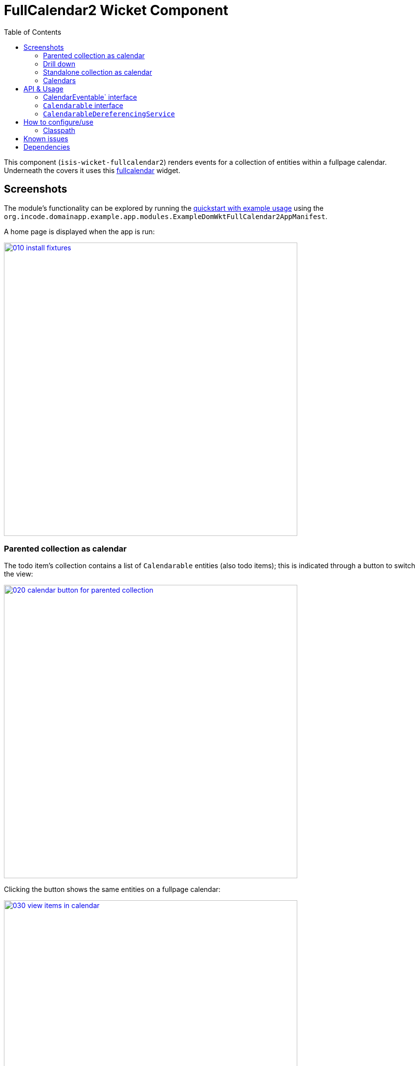 [[wkt-fullcalendar2]]
= FullCalendar2 Wicket Component
:_basedir: ../../../
:_imagesdir: images/
:generate_pdf:
:toc:

This component (`isis-wicket-fullcalendar2`) renders events for a collection of entities within a fullpage calendar.
Underneath the covers it uses this https://github.com/42Lines/wicket-fullcalendar[fullcalendar] widget.


== Screenshots

The module's functionality can be explored by running the xref:../../../quickstart/quickstart-with-example-usage.adoc#[quickstart with example usage] using the `org.incode.domainapp.example.app.modules.ExampleDomWktFullCalendar2AppManifest`.


A home page is displayed when the app is run:

image::{_imagesdir}010-install-fixtures.png[width="600px",link="{_imagesdir}010-install-fixtures.png"]


=== Parented collection as calendar

The todo item's collection contains a list of `Calendarable` entities (also todo items); this is indicated through a button to switch the view:

image::{_imagesdir}020-calendar-button-for-parented-collection.png[width="600px",link="{_imagesdir}020-calendar-button-for-parented-collection.png"]


Clicking the button shows the same entities on a fullpage calendar:

image::{_imagesdir}030-view-items-in-calendar.png[width="600px",link="{_imagesdir}030-view-items-in-calendar.png"]


=== Drill down

Clicking on the event in the calendar drills down to the corresponding entity:

image::{_imagesdir}040-drill-down.png[width="600px",link="{_imagesdir}040-drill-down.png"]


=== Standalone collection as calendar

Invoking an action that returns a list of `Calendarable` entities:

image::{_imagesdir}050-view-all.png[width="600px",link="{_imagesdir}050-view-all.png"]


\... also results in the button to view in a fullpage calendar:

image::{_imagesdir}060-calendar-button-for-standalone-collection.png[width="600px",link="{_imagesdir}060-calendar-button-for-standalone-collection.png"]


Each item is shown in the calendar view:

image::{_imagesdir}070-toggle-calendars.png[width="600px",link="{_imagesdir}070-toggle-calendars.png"]


=== Calendars

Each entity can provides dates to either a single calendar or to multiple calendars.
In the example app each todo item exposes its `dueBy` date to a single calendar, named after its `category`:

[source,java]
----
@Programmatic
@Override
public String getCalendarName() {
    return getCategory().name();
}
@Programmatic
@Override
public CalendarEvent toCalendarEvent() {
    if(getDueBy() == null) {
        return null;
    }
    return new CalendarEvent(getDueBy().toDateTimeAtStartOfDay(), getCalendarName(), container.titleOf(this));
}
----

The full page calendar uses colour coding to indicate the calendars, as well as checkboxes to show/hide each calendar.
Unchecking the calendar toggle hides all events in that calendar:

image::{_imagesdir}080-calendar-updated.png[width="600px",link="{_imagesdir}080-calendar-updated.png"]




== API & Usage

Each entity must implement either the `CalendarEventable` interface or the `Calendarable` interface:

=== CalendarEventable` interface

Of the two interfaces, `CalendarEventable` interface is the simpler, allowing the object to return a single `CalendarEvent`:

[source,java]
----
public interface CalendarEventable {
    String getCalendarName();           // <1>
    CalendarEvent toCalendarEvent();    // <2>
}
----
<1> groups similar events together; in the UI these correspond to checkboxes rendered near the top.
<2> returns a `CalendarEvent` value type representing the data to be rendered on the calender.

`CalendarEvent` itself is:

[source,java]
----
public class CalendarEvent implements Serializable {
    private final DateTime dateTime;
    private final String calendarName;
    private final String title;
    private final String notes;
    public CalendarEvent(
            final DateTime dateTime, 
            final String calendarName, 
            final String title) {
        this(dateTime, calendarName, title, null);
    }
    public CalendarEvent(
            final DateTime dateTime, 
            final String calendarName, 
            final String title, 
            final String notes) {
        this.dateTime = dateTime;
        this.calendarName = calendarName;
        this.title = title;
        this.notes = notes;
    }
    ...
}
----

In the demo app, the `ToDoItem` implements `CalendarEventable`.


=== `Calendarable` interface

While the `CalendarEventable` interface will fit many requirements, sometimes an object will have several dates associated with it.
For example, one could imagine an object with start/stop dates, or optionExercise/optionExpiry dates.

The `Calendarable` interface therefore allows the object to return a number of ``CalenderEvent``s; each is qualified (identified) by a `calendarName`:

[source,java]
----
public interface Calendarable {
    Set<String> getCalendarNames();
    ImmutableMap<String, CalendarEventable> getCalendarEvents();
}
----


=== `CalendarableDereferencingService`

Sometimes the domain object that implements `Calendarable` or `CalendarEventable` will be a supporting object such as a `Note` attached to an `Order`, say.
When the marker is clicked in the calendar, we would rather that the UI opens up the `Order` rather than the associated `Note` (in other words, saving a click).

This requirement is supported by providing an implementation of the `CalendarableDereferencingService`:

[source,java]
----
public interface CalendarableDereferencingService {
    @Programmatic
	Object dereference(final Object calendarableOrCalendarEventable);
}
----

for example, one might have:

[source,java]
----
public class LocationDereferencingServiceForNote implements CalendarableDereferencingService {
    @Programmatic
	public Object dereference(final Object calendarableOrCalendarEventable) {
		if (!(locatable instanceof Note)) {
			return null;
		}
		final Note note = (Note) calendarableOrCalendarEventable;
		return note.getOwner();
	}
}
----

Note that there can be multiple implementations of this service; the component will check all that are available.
The order in which they are checked depends upon the `@DomainServiceLayout(menuOrder=...)` attribute.


== How to configure/use

=== Classpath

Add this component to your project's `dom` module's `pom.xml`, eg:

[source,xml]
----
<dependency>
    <groupId>org.isisaddons.wicket.fullcalendar2</groupId>
    <artifactId>isis-wicket-fullcalendar2-cpt</artifactId>
    <version>1.15.1.1</version>
</dependency>
----

Check for later releases by searching http://search.maven.org/#search|ga|1|isis-wicket-fullcalendar2-cpt[Maven Central Repo].


For instructions on how to use the latest `-SNAPSHOT`, see the xref:../../../pages/contributors-guide/contributors-guide.adoc#[contributors guide].





== Known issues

None known at this time.



== Dependencies

Maven can report modules dependencies using:


[source,bash]
----
mvn dependency:list -o -pl modules/wkt/fullcalendar2/impl -D excludeTransitive=true
----

which, excluding Apache Isis itself, returns these compile/runtime dependencies:

[source,bash]
----
net.ftlines.wicket-fullcalendar:wicket-fullcalendar-core:jar:2.2.0
----


For further details on 3rd-party dependencies, see:

* link:https://github.com/42Lines/wicket-fullcalendar[42Lines/wicket-fullcalendar]

+
In turn, this uses Javascript components:

** http://arshaw.com/fullcalendar/[http://arshaw.com/fullcalendar/] (MIT License)
** http://jquery.com[http://jquery.com] (MIT License)


